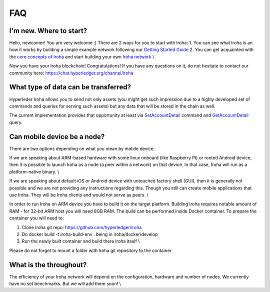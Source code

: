 FAQ
===

I'm new. Where to start?
------------------------

Hello, newcomer! You are very welcome :) \
There are 2 ways for you to start with Iroha: \
1. You can see what Iroha is an how it works by building a simple example network following our `Getting Started Guide <https://iroha.readthedocs.io/en/latest/getting_started/index.html>`_ \
2. You can get acquainted with the `core concepts of Iroha <https://iroha.readthedocs.io/en/latest/core_concepts/index.html>`_ and start building your own `Iroha network <https://iroha.readthedocs.io/en/latest/guides/index.html>`_ \\

Now you have your Iroha blockchain! Congratulations! \
If you have any questions on it, do not hesitate to contact our community here: https://chat.hyperledger.org/channel/iroha

What type of data can be transferred?
-------------------------------------

Hyperleder Iroha allows you to send not only assets (you might get such impression due to a highly developed set of commands and queries for serving such assets) but any data that will be stored in the chain as well.

The current implementation provides that opportunity at least via `SetAccountDetail <https://iroha.readthedocs.io/en/latest/api/commands.html#set-account-detail>`_ command and `GetAccountDetail <https://iroha.readthedocs.io/en/latest/api/queries.html#get-account-detail>`_ query.

Can mobile device be a node?
----------------------------

There are two options depending on what you mean by mobile device. \

If we are speaking about ARM-based hardware with some linux onboard (like Raspberry PI) or rooted Android device, then it is possible to launch Iroha as a node (a peer within a network) on that device. In that case, Iroha will run as a platform-native binary. \\

If we are speaking about default iOS or Android device with untouched factory shell (GUI), then it is generally not possible and we are not providing any instructions regarding this. Though you still can create mobile applications that use Iroha. They will be Iroha clients and would not serve as peers. \\

In order to run Iroha on ARM device you have to build it on the target platform. Building Iroha requires notable amount of RAM - for 32-bit ARM host you will need 8GB RAM. The build can be performed inside Docker container. To prepare the container you will need to: \

1. Clone Iroha git repo: https://github.com/hyperledger/iroha \
2. Do docker build -t iroha-build-env . being in iroha/docker/develop \
3. Run the newly built container and build there Iroha itself \\

Please do not forget to mount a folder with Iroha git repository to the container

What is the throughout?
-----------------------

The efficiency of your Iroha network will depend on the configuration, hardware and number of nodes. \
We currently have no set benchmarks. But we will add them soon! \\

.. note::We will be adding new frequent questions here!
